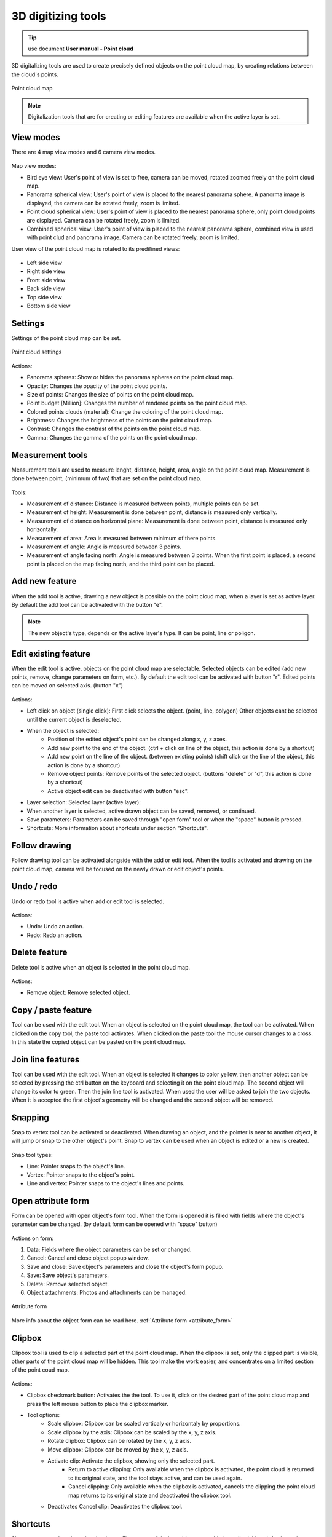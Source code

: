 3D digitizing tools
===================

.. _3d_digitizing:

.. tip:: use document **User manual - Point cloud**

3D digitalizing tools are used to create precisely defined objects on the point cloud map, by creating relations between the cloud's points.

.. figure:: images/3d_digitalization.png
    :name: 3d digitalization
    :align: center

    Point cloud map

.. note:: Digitalization tools that are for creating or editing features are available when the active layer is set.

View modes
----------

There are 4 map view modes and 6 camera view modes.

.. figure:: images/3d_digitalization_viewmodes.png
    :name: view modes
    :align: center

Map view modes:

* Bird eye view: User's point of view is set to free, camera can be moved, rotated zoomed freely on the point cloud map.
* Panorama spherical view: User's point of view is placed to the nearest panorama sphere. A panorma image is displayed, the camera can be rotated freely, zoom is limited.
* Point cloud spherical view: User's point of view is placed to the nearest panorama sphere, only point cloud points are displayed. Camera can be rotated freely, zoom is limited.
* Combined spherical view: User's point of view is placed to the nearest panorama sphere, combined view is used with point clud and panorama image. Camera can be rotated freely, zoom is limited.

User view of the point cloud map is rotated to its predifined views:

.. figure:: images/3d_digitalization_cameraviews.png
    :name: cameraviews
    :align: center

* Left side view
* Right side view
* Front side view
* Back side view
* Top side view
* Bottom side view

Settings
--------

Settings of the point cloud map can be set.

.. figure:: images/3d_digitalization_settings.png
    :name: settings
    :align: center

    Point cloud settings

Actions:

* Panorama spheres: Show or hides the panorama spheres on the point cloud map.
* Opacity: Changes the opacity of the point cloud points.
* Size of points: Changes the size of points on the point cloud map.
* Point budget [Million]: Changes the number of rendered points on the point cloud map.
* Colored points clouds (material): Change the coloring of the point cloud map.
* Brightness: Changes the brightness of the points on the point cloud map.
* Contrast: Changes the contrast of the points on the point cloud map.
* Gamma: Changes the gamma of the points on the point cloud map.

Measurement tools
-----------------

Measurement tools are used to measure lenght, distance, height, area, angle on the point cloud map. Measurement is done between point, (minimum of two) that are set on the point cloud map.

.. figure:: images/3d_digitalization_measurement_tools.png
    :name: measurement tools
    :align: center

Tools:

* Measurement of distance: Distance is measured between points, multiple points can be set.
* Measurement of height: Measurement is done between point, distance is measured only vertically.
* Measurement of distance on horizontal plane: Measurement is done between point, distance is measured only horizontally.
* Measurement of area: Area is measured between minimum of there points.
* Measurement of angle: Angle is measured between 3 points.
* Measurement of angle facing north: Angle is measured between 3 points. When the first point is placed, a second point is placed on the map facing north, and the third point can be placed.

Add new feature
---------------

When the add tool is active, drawing a new object is possible on the point cloud map, when a layer is set as active layer. By default the add tool can be activated with the button "e".

.. figure:: images/3d_digitalization_add.png
    :name: add tool
    :align: center

.. note:: The new object's type, depends on the active layer's type. It can be point, line or poligon.

Edit existing feature
---------------------

When the edit tool is active, objects on the point cloud map are selectable. Selected objects can be edited (add new points, remove, change parameters on form, etc.). By default the edit tool can be activated with button "r". Edited points can be moved on selected axis. (button "x")

.. figure:: images/3d_digitalization_edit.png
    :name: edit tool
    :align: center

Actions:

* Left click on object (single click): First click selects the object. (point, line, polygon) Other objects cant be selected until the current object is deselected.
* When the object is selected:
    * Position of the edited object's point can be changed along x, y, z axes.
    * Add new point to the end of the object. (ctrl + click on line of the object, this action is done by a shortcut)
    * Add new point on the line of the object. (between existing points) (shift click on the line of the object, this action is done by a shortcut)
    * Remove object points: Remove points of the selected object. (buttons "delete" or "d", this action is done by a shortcut)
    * Active object edit can be deactivated with button "esc".

* Layer selection: Selected layer (active layer):
* When another layer is selected, active drawn object can be saved, removed, or continued.
* Save parameters: Parameters can be saved through "open form" tool or when the "space" button is pressed.
* Shortcuts: More information about shortcuts under section "Shortcuts".

Follow drawing
--------------

Follow drawing tool can be activated alongside with the add or edit tool. When the tool is activated and drawing on the point cloud map, camera will be focused on the newly drawn or edit object's points.

.. figure:: images/3d_digitalization_followdraw.png
    :name: follow drawing tool
    :align: center

Undo / redo
-----------

Undo or redo tool is active when add or edit tool is selected.

.. figure:: images/3d_digitalization_undoredo.png
    :name: undo and redo tools
    :align: center

Actions:

* Undo: Undo an action.
* Redo: Redo an action.

Delete feature
--------------

Delete tool is active when an object is selected in the point cloud map.

.. figure:: images/3d_digitalization_delete.png
    :name: delete tool
    :align: center

Actions:

* Remove object: Remove selected object.

Copy / paste feature
--------------------

Tool can be used with the edit tool. When an object is selected on the point cloud map, the tool can be activated. When clicked on the copy tool, the paste tool activates. When clicked on the paste tool the mouse cursor changes to a cross. In this state the copied object can be pasted on the point cloud map.

.. figure:: images/3d_digitalization_copypaste.png
    :name: copy, paste tool
    :align: center

Join line features
------------------

Tool can be used with the edit tool. When an object is selected it changes to color yellow, then another object can be selected by pressing the ctrl button on the keyboard and selecting it on the point cloud map. The second object will change its color to green. Then the join line tool is activated. When used the user will be asked to join the two objects. When it is accepted the first object's geometry will be changed and the second object will be removed.

.. figure:: images/3d_digitalization_joinline.png
    :name: join line tool
    :align: center

Snapping
--------

Snap to vertex tool can be activated or deactivated. When drawing an object, and the pointer is near to another object, it will jump or snap to the other object's point. Snap to vertex can be used when an object is edited or a new is created.

.. figure:: images/3d_digitalization_snap.png
    :name: snap tool
    :align: center

Snap tool types:

* Line: Pointer snaps to the object's line.
* Vertex: Pointer snaps to the object's point.
* Line and vertex: Pointer snaps to the object's lines and points.

.. figure:: images/3d_digitalization_snaptypes.png
    :name: snap types
    :align: center

Open attribute form
-------------------

Form can be opened with open object's form tool. When the form is opened it is filled with fields where the object's parameter can be changed. (by default form can be opened with "space" button)

.. figure:: images/3d_digitalization_openform.png
    :name: open form tool
    :align: center

Actions on form:

#. Data: Fields where the object parameters can be set or changed.
#. Cancel: Cancel and close object popup window.
#. Save and close: Save object's parameters and close the object's form popup.
#. Save: Save object's parameters.
#. Delete: Remove selected object.
#. Object attachments: Photos and attachments can be managed.

.. figure:: images/3d_digitalization_form.png
    :name: form
    :align: center

    Attribute form

More info about the object form can be read here. :ref:`Attribute form <attribute_form>`

Clipbox
-------

Clipbox tool is used to clip a selected part of the point cloud map. When the clipbox is set, only the clipped part is visible, other parts of the point cloud map will be hidden. This tool make the work easier, and concentrates on a limited section of the point coud map.

.. figure:: images/3d_digitalization_clipbox.png
    :name: clipbox tool
    :align: center

Actions:

* Clipbox checkmark button: Activates the the tool. To use it, click on the desired part of the point cloud map and press the left mouse button to place the clipbox marker.
* Tool options:
    * Scale clipbox: Clipbox can be scaled verticaly or horizontaly by proportions.
    * Scale clipbox by the axis: Clipbox can be scaled by the x, y, z axis.
    * Rotate clipbox: Clipbox can be rotated by the x, y, z axis.
    * Move clipbox: Clipbox can be moved by the x, y, z axis.
    * Activate clip: Activate the clipbox, showing only the selected part.
        * Return to active clipping: Only available when the clipbox is activated, the point cloud is returned to its original state, and the tool stays active, and can be used again.
        * Cancel clipping: Only available when the clipbox is activated, cancels the clipping the point cloud map returns to its original state and deactivated the clipbox tool.
    * Deactivates Cancel clip: Deactivates the clipbox tool.

Shortcuts
---------

Shortcuts are used on the point cloud map. They are useful when objects are added or edited.
More info about shortcuts can be read here. :ref:`Shortcuts <shortcuts>`